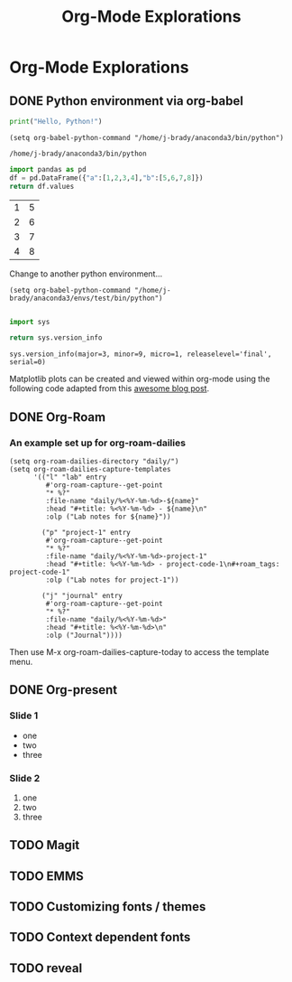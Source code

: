 #+TITLE: Org-Mode Explorations

* Org-Mode Explorations

** DONE Python environment via org-babel

   #+name: python example
   #+begin_src python :tangle hello.py
     print("Hello, Python!")
   #+end_src

   #+begin_src elisp
     (setq org-babel-python-command "/home/j-brady/anaconda3/bin/python")
   #+end_src

   #+RESULTS:
   : /home/j-brady/anaconda3/bin/python

   #+begin_src python
   import pandas as pd
   df = pd.DataFrame({"a":[1,2,3,4],"b":[5,6,7,8]})
   return df.values
   #+end_src

   #+RESULTS:
   | 1 | 5 |
   | 2 | 6 |
   | 3 | 7 |
   | 4 | 8 |

Change to another python environment...

   #+begin_src elisp
(setq org-babel-python-command "/home/j-brady/anaconda3/envs/test/bin/python")

   #+end_src

   #+begin_src python
    import sys

    return sys.version_info

   #+end_src

   #+RESULTS:
   : sys.version_info(major=3, minor=9, micro=1, releaselevel='final', serial=0)

   Matplotlib plots can be created and viewed within org-mode using the following code adapted from this [[https:acaird.github.io/2015/09/04/plots-from-org-mode-tables][awesome blog post]].

   #+begin_src python :results file :exports results
   import numpy as np
   import matplotlib.pyplot as plt

   x = np.linspace(0,5*np.pi,200)
   y = np.sin(x)
   plt.plot(x,y)
   plotname = "tmp.png"
   plt.xlabel("x")
   plt.ylabel("sin(x)")
   plt.savefig(plotname)
   return plotname
   #+end_src

   #+RESULTS:
   [[file:tmp.png]]

** DONE Org-Roam
*** An example set up for org-roam-dailies

#+begin_src elisp
(setq org-roam-dailies-directory "daily/")
(setq org-roam-dailies-capture-templates
      '(("l" "lab" entry
         #'org-roam-capture--get-point
         "* %?"
         :file-name "daily/%<%Y-%m-%d>-${name}"
         :head "#+title: %<%Y-%m-%d> - ${name}\n"
         :olp ("Lab notes for ${name}"))

        ("p" "project-1" entry
         #'org-roam-capture--get-point
         "* %?"
         :file-name "daily/%<%Y-%m-%d>-project-1"
         :head "#+title: %<%Y-%m-%d> - project-code-1\n#+roam_tags: project-code-1"
         :olp ("Lab notes for project-1"))

        ("j" "journal" entry
         #'org-roam-capture--get-point
         "* %?"
         :file-name "daily/%<%Y-%m-%d>"
         :head "#+title: %<%Y-%m-%d>\n"
         :olp ("Journal"))))
#+end_src

#+RESULTS:
| l    | lab                     | entry | (function org-roam-capture--get-point) | * %? | :file-name | daily/%<%Y-%m-%d>-${name}   | :head | #+title: %<%Y-%m-%d> - ${name}        |
| :olp | (Lab notes for ${name}) |       |                                        |      |            |                             |       |                                       |
| p    | project-1               | entry | (function org-roam-capture--get-point) | * %? | :file-name | daily/%<%Y-%m-%d>-project-1 | :head | #+title: %<%Y-%m-%d> - project-code-1 |

Then use M-x org-roam-dailies-capture-today to access the template menu.
** DONE Org-present

*** Slide 1
- one
- two
- three
  [[file:tmp.png]]


*** Slide 2
1. one
2. two
3. three

** TODO Magit

** TODO EMMS

** TODO Customizing fonts / themes

** TODO Context dependent fonts

** TODO reveal
